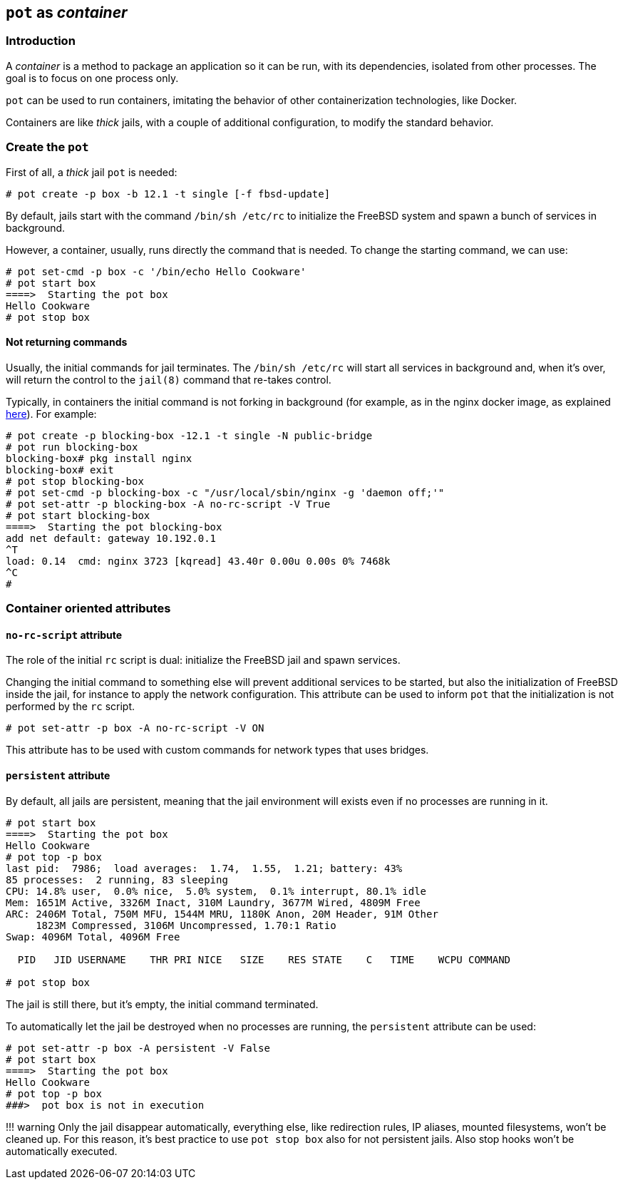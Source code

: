 == `pot` as _container_

=== Introduction

A _container_ is a method to package an application so it can be run, with its dependencies, isolated from other processes. The goal is to focus on one process only.

`pot` can be used to run containers, imitating the behavior of other containerization technologies, like Docker.

Containers are like _thick_ jails, with a couple of additional configuration, to modify the standard behavior.

=== Create the `pot`

First of all, a _thick_ jail `pot` is needed:

[source,console]
----
# pot create -p box -b 12.1 -t single [-f fbsd-update]
----

By default, jails start with the command `/bin/sh /etc/rc` to initialize the FreeBSD system and spawn a bunch of services in background.

However, a container, usually, runs directly the command that is needed. To change the starting command, we can use:

[source,console]
----
# pot set-cmd -p box -c '/bin/echo Hello Cookware'
# pot start box
====>  Starting the pot box
Hello Cookware
# pot stop box
----

==== Not returning commands

Usually, the initial commands for jail terminates. The `/bin/sh /etc/rc` will start all services in background and, when it's over, will return the control to the `jail(8)` command that re-takes control.

Typically, in containers the initial command is not forking in background (for example, as in the nginx docker image, as explained https://hub.docker.com/_/nginx/[here]). For example:

[source,console]
----
# pot create -p blocking-box -12.1 -t single -N public-bridge
# pot run blocking-box
blocking-box# pkg install nginx
blocking-box# exit
# pot stop blocking-box
# pot set-cmd -p blocking-box -c "/usr/local/sbin/nginx -g 'daemon off;'"
# pot set-attr -p blocking-box -A no-rc-script -V True
# pot start blocking-box
====>  Starting the pot blocking-box
add net default: gateway 10.192.0.1
^T
load: 0.14  cmd: nginx 3723 [kqread] 43.40r 0.00u 0.00s 0% 7468k
^C
#
----

=== Container oriented attributes

==== `no-rc-script` attribute

The role of the initial `rc` script is dual: initialize the FreeBSD jail and spawn services.

Changing the initial command to something else will prevent additional services to be started, but also the initialization of FreeBSD inside the jail, for instance to apply the network configuration. This attribute can be used to inform `pot` that the initialization is not performed by the `rc` script.

[source,console]
----
# pot set-attr -p box -A no-rc-script -V ON
----

This attribute has to be used with custom commands for network types that uses bridges.

==== `persistent` attribute

By default, all jails are persistent, meaning that the jail environment will exists even if no processes are running in it.

[source,console]
----
# pot start box
====>  Starting the pot box
Hello Cookware
# pot top -p box
last pid:  7986;  load averages:  1.74,  1.55,  1.21; battery: 43%                                              up 0+03:58:57  23:03:35
85 processes:  2 running, 83 sleeping
CPU: 14.8% user,  0.0% nice,  5.0% system,  0.1% interrupt, 80.1% idle
Mem: 1651M Active, 3326M Inact, 310M Laundry, 3677M Wired, 4809M Free
ARC: 2406M Total, 750M MFU, 1544M MRU, 1180K Anon, 20M Header, 91M Other
     1823M Compressed, 3106M Uncompressed, 1.70:1 Ratio
Swap: 4096M Total, 4096M Free

  PID   JID USERNAME    THR PRI NICE   SIZE    RES STATE    C   TIME    WCPU COMMAND

# pot stop box
----

The jail is still there, but it's empty, the initial command terminated.

To automatically let the jail be destroyed when no processes are running, the `persistent` attribute can be used:

[source,console]
----
# pot set-attr -p box -A persistent -V False
# pot start box
====>  Starting the pot box
Hello Cookware
# pot top -p box
###>  pot box is not in execution
----

!!! warning
    Only the jail disappear automatically, everything else, like redirection rules, IP aliases, mounted filesystems, won't be cleaned up. For this reason, it's best practice to use `pot stop box` also for not persistent jails.
	Also stop hooks won't be automatically executed.
